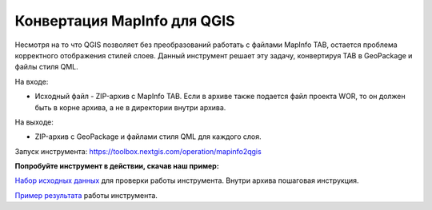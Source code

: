 Конвертация MapInfo для QGIS
=============================

Несмотря на то что QGIS позволяет без преобразований работать с файлами MapInfo TAB, остается проблема корректного отображения стилей слоев. Данный инструмент решает эту задачу, конвертируя TAB в GeoPackage и файлы стиля QML.

На входе:

* Исходный файл - ZIP-архив с MapInfo TAB. Если в архиве также подается файл проекта WOR, то он должен быть в корне архива, а не в директории внутри архива.

На выходе:

* ZIP-архив с GeoPackage и файлами стиля QML для каждого слоя.

Запуск инструмента: https://toolbox.nextgis.com/operation/mapinfo2qgis

**Попробуйте инструмент в действии, скачав наш пример:**

`Набор исходных данных <https://nextgis.ru/data/toolbox/mapinfo2qgis/mapinfo2qgis_inputs_ru.zip>`_ для проверки работы инструмента. Внутри архива пошаговая инструкция.

`Пример результата <https://nextgis.ru/data/toolbox/mapinfo2qgis/mapinfo2qgis_outputs_ru.zip>`_ работы инструмента.
